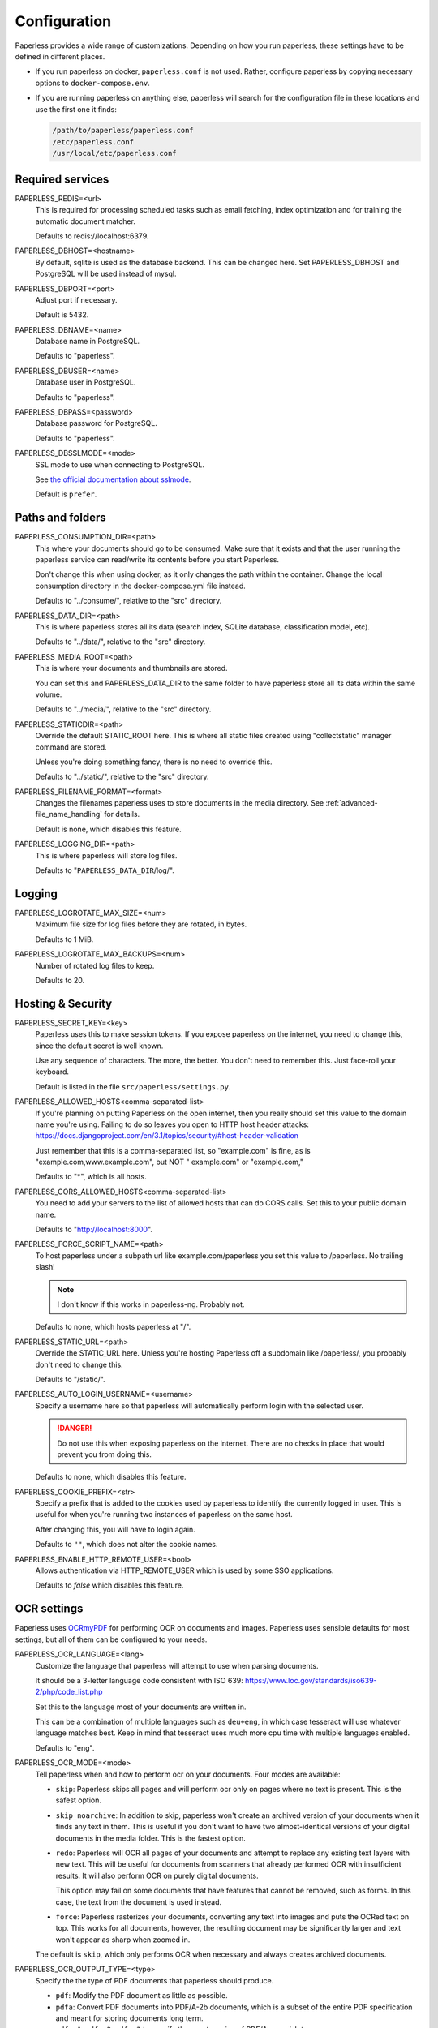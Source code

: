 .. _configuration:

*************
Configuration
*************

Paperless provides a wide range of customizations.
Depending on how you run paperless, these settings have to be defined in different
places.

*   If you run paperless on docker, ``paperless.conf`` is not used. Rather, configure
    paperless by copying necessary options to ``docker-compose.env``.
*   If you are running paperless on anything else, paperless will search for the
    configuration file in these locations and use the first one it finds:

    .. code::

        /path/to/paperless/paperless.conf
        /etc/paperless.conf
        /usr/local/etc/paperless.conf


Required services
#################

PAPERLESS_REDIS=<url>
    This is required for processing scheduled tasks such as email fetching, index
    optimization and for training the automatic document matcher.

    Defaults to redis://localhost:6379.

PAPERLESS_DBHOST=<hostname>
    By default, sqlite is used as the database backend. This can be changed here.
    Set PAPERLESS_DBHOST and PostgreSQL will be used instead of mysql.

PAPERLESS_DBPORT=<port>
    Adjust port if necessary.

    Default is 5432.

PAPERLESS_DBNAME=<name>
    Database name in PostgreSQL.

    Defaults to "paperless".

PAPERLESS_DBUSER=<name>
    Database user in PostgreSQL.

    Defaults to "paperless".

PAPERLESS_DBPASS=<password>
    Database password for PostgreSQL.

    Defaults to "paperless".

PAPERLESS_DBSSLMODE=<mode>
    SSL mode to use when connecting to PostgreSQL.

    See `the official documentation about sslmode <https://www.postgresql.org/docs/current/libpq-ssl.html>`_.

    Default is ``prefer``.

Paths and folders
#################

PAPERLESS_CONSUMPTION_DIR=<path>
    This where your documents should go to be consumed.  Make sure that it exists
    and that the user running the paperless service can read/write its contents
    before you start Paperless.

    Don't change this when using docker, as it only changes the path within the
    container. Change the local consumption directory in the docker-compose.yml
    file instead.

    Defaults to "../consume/", relative to the "src" directory.

PAPERLESS_DATA_DIR=<path>
    This is where paperless stores all its data (search index, SQLite database,
    classification model, etc).

    Defaults to "../data/", relative to the "src" directory.

PAPERLESS_MEDIA_ROOT=<path>
    This is where your documents and thumbnails are stored.

    You can set this and PAPERLESS_DATA_DIR to the same folder to have paperless
    store all its data within the same volume.

    Defaults to "../media/", relative to the "src" directory.

PAPERLESS_STATICDIR=<path>
    Override the default STATIC_ROOT here.  This is where all static files
    created using "collectstatic" manager command are stored.

    Unless you're doing something fancy, there is no need to override this.

    Defaults to "../static/", relative to the "src" directory.

PAPERLESS_FILENAME_FORMAT=<format>
    Changes the filenames paperless uses to store documents in the media directory.
    See :ref:`advanced-file_name_handling` for details.

    Default is none, which disables this feature.

PAPERLESS_LOGGING_DIR=<path>
    This is where paperless will store log files.

    Defaults to "``PAPERLESS_DATA_DIR``/log/".


Logging
#######

PAPERLESS_LOGROTATE_MAX_SIZE=<num>
    Maximum file size for log files before they are rotated, in bytes.

    Defaults to 1 MiB.

PAPERLESS_LOGROTATE_MAX_BACKUPS=<num>
    Number of rotated log files to keep.

    Defaults to 20.

Hosting & Security
##################

PAPERLESS_SECRET_KEY=<key>
    Paperless uses this to make session tokens. If you expose paperless on the
    internet, you need to change this, since the default secret is well known.

    Use any sequence of characters. The more, the better. You don't need to
    remember this. Just face-roll your keyboard.

    Default is listed in the file ``src/paperless/settings.py``.

PAPERLESS_ALLOWED_HOSTS<comma-separated-list>
    If you're planning on putting Paperless on the open internet, then you
    really should set this value to the domain name you're using.  Failing to do
    so leaves you open to HTTP host header attacks:
    https://docs.djangoproject.com/en/3.1/topics/security/#host-header-validation

    Just remember that this is a comma-separated list, so "example.com" is fine,
    as is "example.com,www.example.com", but NOT " example.com" or "example.com,"

    Defaults to "*", which is all hosts.

PAPERLESS_CORS_ALLOWED_HOSTS<comma-separated-list>
    You need to add your servers to the list of allowed hosts that can do CORS
    calls. Set this to your public domain name.

    Defaults to "http://localhost:8000".

PAPERLESS_FORCE_SCRIPT_NAME=<path>
    To host paperless under a subpath url like example.com/paperless you set
    this value to /paperless. No trailing slash!

    .. note::

        I don't know if this works in paperless-ng. Probably not.

    Defaults to none, which hosts paperless at "/".

PAPERLESS_STATIC_URL=<path>
    Override the STATIC_URL here.  Unless you're hosting Paperless off a
    subdomain like /paperless/, you probably don't need to change this.

    Defaults to "/static/".

PAPERLESS_AUTO_LOGIN_USERNAME=<username>
    Specify a username here so that paperless will automatically perform login
    with the selected user.

    .. danger::

        Do not use this when exposing paperless on the internet. There are no
        checks in place that would prevent you from doing this.

    Defaults to none, which disables this feature.


PAPERLESS_COOKIE_PREFIX=<str>
    Specify a prefix that is added to the cookies used by paperless to identify
    the currently logged in user. This is useful for when you're running two
    instances of paperless on the same host.

    After changing this, you will have to login again.

    Defaults to ``""``, which does not alter the cookie names.

PAPERLESS_ENABLE_HTTP_REMOTE_USER=<bool>
    Allows authentication via HTTP_REMOTE_USER which is used by some SSO
    applications.

    Defaults to `false` which disables this feature.

.. _configuration-ocr:

OCR settings
############

Paperless uses `OCRmyPDF <https://ocrmypdf.readthedocs.io/en/latest/>`_ for
performing OCR on documents and images. Paperless uses sensible defaults for
most settings, but all of them can be configured to your needs.


PAPERLESS_OCR_LANGUAGE=<lang>
    Customize the language that paperless will attempt to use when
    parsing documents.

    It should be a 3-letter language code consistent with ISO
    639: https://www.loc.gov/standards/iso639-2/php/code_list.php

    Set this to the language most of your documents are written in.

    This can be a combination of multiple languages such as ``deu+eng``,
    in which case tesseract will use whatever language matches best.
    Keep in mind that tesseract uses much more cpu time with multiple
    languages enabled.

    Defaults to "eng".

PAPERLESS_OCR_MODE=<mode>
    Tell paperless when and how to perform ocr on your documents. Four modes
    are available:

    *   ``skip``: Paperless skips all pages and will perform ocr only on pages
        where no text is present. This is the safest option.
    *   ``skip_noarchive``: In addition to skip, paperless won't create an
        archived version of your documents when it finds any text in them.
        This is useful if you don't want to have two almost-identical versions
        of your digital documents in the media folder. This is the fastest option.
    *   ``redo``: Paperless will OCR all pages of your documents and attempt to
        replace any existing text layers with new text. This will be useful for
        documents from scanners that already performed OCR with insufficient
        results. It will also perform OCR on purely digital documents.

        This option may fail on some documents that have features that cannot
        be removed, such as forms. In this case, the text from the document is
        used instead.
    *   ``force``: Paperless rasterizes your documents, converting any text
        into images and puts the OCRed text on top. This works for all documents,
        however, the resulting document may be significantly larger and text
        won't appear as sharp when zoomed in.

    The default is ``skip``, which only performs OCR when necessary and always
    creates archived documents.

PAPERLESS_OCR_OUTPUT_TYPE=<type>
    Specify the the type of PDF documents that paperless should produce.

    *   ``pdf``: Modify the PDF document as little as possible.
    *   ``pdfa``: Convert PDF documents into PDF/A-2b documents, which is a
        subset of the entire PDF specification and meant for storing
        documents long term.
    *   ``pdfa-1``, ``pdfa-2``, ``pdfa-3`` to specify the exact version of
        PDF/A you wish to use.

    If not specified, ``pdfa`` is used. Remember that paperless also keeps
    the original input file as well as the archived version.


PAPERLESS_OCR_PAGES=<num>
    Tells paperless to use only the specified amount of pages for OCR. Documents
    with less than the specified amount of pages get OCR'ed completely.

    Specifying 1 here will only use the first page.

    When combined with ``PAPERLESS_OCR_MODE=redo`` or ``PAPERLESS_OCR_MODE=force``,
    paperless will not modify any text it finds on excluded pages and copy it
    verbatim.

    Defaults to 0, which disables this feature and always uses all pages.


PAPERLESS_OCR_IMAGE_DPI=<num>
    Paperless will OCR any images you put into the system and convert them
    into PDF documents. This is useful if your scanner produces images.
    In order to do so, paperless needs to know the DPI of the image.
    Most images from scanners will have this information embedded and
    paperless will detect and use that information. In case this fails, it
    uses this value as a fallback.

    Set this to the DPI your scanner produces images at.

    Default is none, which causes paperless to fail if no DPI information is
    present in an image.


PAPERLESS_OCR_USER_ARGS=<json>
    OCRmyPDF offers many more options. Use this parameter to specify any
    additional arguments you wish to pass to OCRmyPDF. Since Paperless uses
    the API of OCRmyPDF, you have to specify these in a format that can be
    passed to the API. See `the API reference of OCRmyPDF <https://ocrmypdf.readthedocs.io/en/latest/api.html#reference>`_
    for valid parameters. All command line options are supported, but they
    use underscores instead of dashed.

    .. caution::

        Paperless has been tested to work with the OCR options provided
        above. There are many options that are incompatible with each other,
        so specifying invalid options may prevent paperless from consuming
        any documents.

    Specify arguments as a JSON dictionary. Keep note of lower case booleans
    and double quoted parameter names and strings. Examples:

    .. code:: json

        {"deskew": true, "optimize": 3, "unpaper_args": "--pre-rotate 90"}

.. _configuration-tika:

Tika settings
#############

Paperless can make use of `Tika <https://tika.apache.org/>`_ and
`Gotenberg <https://thecodingmachine.github.io/gotenberg/>`_ for parsing and
converting "Office" documents (such as ".doc", ".xlsx" and ".odt"). If you
wish to use this, you must provide a Tika server and a Gotenberg server,
configure their endpoints, and enable the feature.

PAPERLESS_TIKA_ENABLED=<bool>
    Enable (or disable) the Tika parser.

    Defaults to false.

PAPERLESS_TIKA_ENDPOINT=<url>
    Set the endpoint URL were Paperless can reach your Tika server.

    Defaults to "http://localhost:9998".

PAPERLESS_TIKA_GOTENBERG_ENDPOINT=<url>
    Set the endpoint URL were Paperless can reach your Gotenberg server.

    Defaults to "http://localhost:3000".

If you run paperless on docker, you can add those services to the docker-compose
file (see the provided ``docker-compose.tika.yml`` file for reference). The changes
requires are as follows:

.. code:: yaml

    services:
        # ...

        webserver:
            # ...

            environment:
                # ...

                PAPERLESS_TIKA_ENABLED: 1
                PAPERLESS_TIKA_GOTENBERG_ENDPOINT: http://gotenberg:3000
                PAPERLESS_TIKA_ENDPOINT: http://tika:9998
        
        # ...

        gotenberg:
            image: thecodingmachine/gotenberg
            restart: unless-stopped
            environment:
                DISABLE_GOOGLE_CHROME: 1

        tika:
            image: apache/tika
            restart: unless-stopped

Add the configuration variables to the environment of the webserver (alternatively
put the configuration in the ``docker-compose.env`` file) and add the additional
services below the webserver service. Watch out for indentation.

Software tweaks
###############

PAPERLESS_TASK_WORKERS=<num>
    Paperless does multiple things in the background: Maintain the search index,
    maintain the automatic matching algorithm, check emails, consume documents,
    etc. This variable specifies how many things it will do in parallel.


PAPERLESS_THREADS_PER_WORKER=<num>
    Furthermore, paperless uses multiple threads when consuming documents to
    speed up OCR. This variable specifies how many pages paperless will process
    in parallel on a single document.

    .. caution::

        Ensure that the product

            PAPERLESS_TASK_WORKERS * PAPERLESS_THREADS_PER_WORKER

        does not exceed your CPU core count or else paperless will be extremely slow.
        If you want paperless to process many documents in parallel, choose a high
        worker count. If you want paperless to process very large documents faster,
        use a higher thread per worker count.

    The default is a balance between the two, according to your CPU core count,
    with a slight favor towards threads per worker:

    +----------------+---------+---------+
    | CPU core count | Workers | Threads |
    +----------------+---------+---------+
    |              1 |       1 |       1 |
    +----------------+---------+---------+
    |              2 |       2 |       1 |
    +----------------+---------+---------+
    |              4 |       2 |       2 |
    +----------------+---------+---------+
    |              6 |       2 |       3 |
    +----------------+---------+---------+
    |              8 |       2 |       4 |
    +----------------+---------+---------+
    |             12 |       3 |       4 |
    +----------------+---------+---------+
    |             16 |       4 |       4 |
    +----------------+---------+---------+

    If you only specify PAPERLESS_TASK_WORKERS, paperless will adjust
    PAPERLESS_THREADS_PER_WORKER automatically.


PAPERLESS_TIME_ZONE=<timezone>
    Set the time zone here.
    See https://docs.djangoproject.com/en/3.1/ref/settings/#std:setting-TIME_ZONE
    for details on how to set it.

    Defaults to UTC.


.. _configuration-polling:

PAPERLESS_CONSUMER_POLLING=<num>
    If paperless won't find documents added to your consume folder, it might
    not be able to automatically detect filesystem changes. In that case,
    specify a polling interval in seconds here, which will then cause paperless
    to periodically check your consumption directory for changes. This will also
    disable listening for file system changes with ``inotify``.

    Defaults to 0, which disables polling and uses filesystem notifications.


PAPERLESS_CONSUMER_DELETE_DUPLICATES=<bool>
    When the consumer detects a duplicate document, it will not touch the
    original document. This default behavior can be changed here.

    Defaults to false.


PAPERLESS_CONSUMER_RECURSIVE=<bool>
    Enable recursive watching of the consumption directory. Paperless will
    then pickup files from files in subdirectories within your consumption
    directory as well.

    Defaults to false.


PAPERLESS_CONSUMER_SUBDIRS_AS_TAGS=<bool>
    Set the names of subdirectories as tags for consumed files.
    E.g. <CONSUMPTION_DIR>/foo/bar/file.pdf will add the tags "foo" and "bar" to
    the consumed file. Paperless will create any tags that don't exist yet.

    This is useful for sorting documents with certain tags such as ``car`` or
    ``todo`` prior to consumption. These folders won't be deleted.

    PAPERLESS_CONSUMER_RECURSIVE must be enabled for this to work.

    Defaults to false.


PAPERLESS_CONVERT_MEMORY_LIMIT=<num>
    On smaller systems, or even in the case of Very Large Documents, the consumer
    may explode, complaining about how it's "unable to extend pixel cache".  In
    such cases, try setting this to a reasonably low value, like 32.  The
    default is to use whatever is necessary to do everything without writing to
    disk, and units are in megabytes.

    For more information on how to use this value, you should search
    the web for "MAGICK_MEMORY_LIMIT".

    Defaults to 0, which disables the limit.

PAPERLESS_CONVERT_TMPDIR=<path>
    Similar to the memory limit, if you've got a small system and your OS mounts
    /tmp as tmpfs, you should set this to a path that's on a physical disk, like
    /home/your_user/tmp or something.  ImageMagick will use this as scratch space
    when crunching through very large documents.

    For more information on how to use this value, you should search
    the web for "MAGICK_TMPDIR".

    Default is none, which disables the temporary directory.

PAPERLESS_OPTIMIZE_THUMBNAILS=<bool>
    Use optipng to optimize thumbnails. This usually reduces the size of
    thumbnails by about 20%, but uses considerable compute time during
    consumption.

    Defaults to true.

PAPERLESS_POST_CONSUME_SCRIPT=<filename>
    After a document is consumed, Paperless can trigger an arbitrary script if
    you like.  This script will be passed a number of arguments for you to work
    with. For more information, take a look at :ref:`advanced-post_consume_script`.

    The default is blank, which means nothing will be executed.

PAPERLESS_FILENAME_DATE_ORDER=<format>
    Paperless will check the document text for document date information.
    Use this setting to enable checking the document filename for date
    information. The date order can be set to any option as specified in
    https://dateparser.readthedocs.io/en/latest/settings.html#date-order.
    The filename will be checked first, and if nothing is found, the document
    text will be checked as normal.

    Defaults to none, which disables this feature.

PAPERLESS_THUMBNAIL_FONT_NAME=<filename>
    Paperless creates thumbnails for plain text files by rendering the content
    of the file on an image and uses a predefined font for that. This
    font can be changed here.

    Note that this won't have any effect on already generated thumbnails.

    Defaults to ``/usr/share/fonts/liberation/LiberationSerif-Regular.ttf``.

PAPERLESS_IGNORE_DATES=<string>
    Paperless parses a documents creation date from filename and file content.
    You may specify a comma separated list of dates that should be ignored during
    this process. This is useful for special dates (like date of birth) that appear
    in documents regularly but are very unlikely to be the documents creation date.

    You may specify dates in a multitude of formats supported by dateparser (see
    https://dateparser.readthedocs.io/en/latest/#popular-formats) but as the dates
    need to be comma separated, the options are limited.
    Example: "2020-12-02,22.04.1999"

    Defaults to an empty string to not ignore any dates.


Binaries
########

There are a few external software packages that Paperless expects to find on
your system when it starts up.  Unless you've done something creative with
their installation, you probably won't need to edit any of these.  However,
if you've installed these programs somewhere where simply typing the name of
the program doesn't automatically execute it (ie. the program isn't in your
$PATH), then you'll need to specify the literal path for that program.

PAPERLESS_CONVERT_BINARY=<path>
    Defaults to "/usr/bin/convert".

PAPERLESS_GS_BINARY=<path>
    Defaults to "/usr/bin/gs".

PAPERLESS_OPTIPNG_BINARY=<path>
    Defaults to "/usr/bin/optipng".


.. _configuration-docker:

Docker-specific options
#######################

These options don't have any effect in ``paperless.conf``. These options adjust
the behavior of the docker container. Configure these in `docker-compose.env`.

PAPERLESS_WEBSERVER_WORKERS=<num>
    The number of worker processes the webserver should spawn. More worker processes
    usually result in the front end to load data much quicker. However, each worker process
    also loads the entire application into memory separately, so increasing this value
    will increase RAM usage.

    Consider configuring this to 1 on low power devices with limited amount of RAM.

    Defaults to 2.

USERMAP_UID=<uid>
    The ID of the paperless user in the container. Set this to your actual user ID on the
    host system, which you can get by executing

    .. code:: shell-session

        $ id -u
    
    Paperless will change ownership on its folders to this user, so you need to get this right
    in order to be able to write to the consumption directory.
    
    Defaults to 1000.

USERMAP_GID=<gid>
    The ID of the paperless Group in the container. Set this to your actual group ID on the
    host system, which you can get by executing

    .. code:: shell-session

        $ id -g
    
    Paperless will change ownership on its folders to this group, so you need to get this right
    in order to be able to write to the consumption directory.
    
    Defaults to 1000.

PAPERLESS_OCR_LANGUAGES=<list>
    Additional OCR languages to install. By default, paperless comes with
    English, German, Italian, Spanish and French. If your language is not in this list, install
    additional languages with this configuration option:

    .. code:: bash

        PAPERLESS_OCR_LANGUAGES=tur ces

    To actually use these languages, also set the default OCR language of paperless:

    .. code:: bash

        PAPERLESS_OCR_LANGUAGE=tur

    Defaults to none, which does not install any additional languages.

